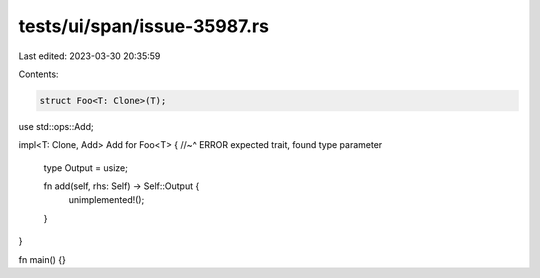 tests/ui/span/issue-35987.rs
============================

Last edited: 2023-03-30 20:35:59

Contents:

.. code-block:: rs

    struct Foo<T: Clone>(T);

use std::ops::Add;

impl<T: Clone, Add> Add for Foo<T> {
//~^ ERROR expected trait, found type parameter
    type Output = usize;

    fn add(self, rhs: Self) -> Self::Output {
        unimplemented!();
    }
}

fn main() {}


